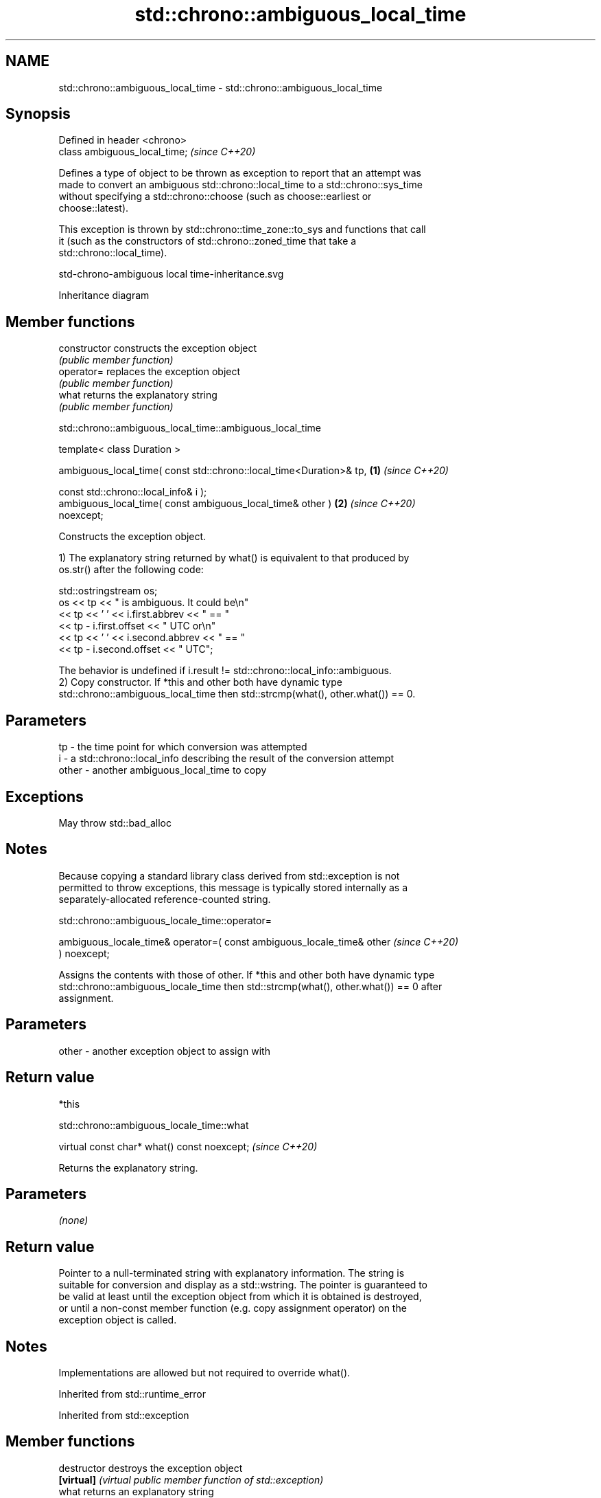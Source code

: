 .TH std::chrono::ambiguous_local_time 3 "2024.06.10" "http://cppreference.com" "C++ Standard Libary"
.SH NAME
std::chrono::ambiguous_local_time \- std::chrono::ambiguous_local_time

.SH Synopsis
   Defined in header <chrono>
   class ambiguous_local_time;  \fI(since C++20)\fP

   Defines a type of object to be thrown as exception to report that an attempt was
   made to convert an ambiguous std::chrono::local_time to a std::chrono::sys_time
   without specifying a std::chrono::choose (such as choose::earliest or
   choose::latest).

   This exception is thrown by std::chrono::time_zone::to_sys and functions that call
   it (such as the constructors of std::chrono::zoned_time that take a
   std::chrono::local_time).

   std-chrono-ambiguous local time-inheritance.svg

                                   Inheritance diagram

.SH Member functions

   constructor   constructs the exception object
                 \fI(public member function)\fP
   operator=     replaces the exception object
                 \fI(public member function)\fP
   what          returns the explanatory string
                 \fI(public member function)\fP

std::chrono::ambiguous_local_time::ambiguous_local_time

   template< class Duration >

   ambiguous_local_time( const std::chrono::local_time<Duration>& tp, \fB(1)\fP \fI(since C++20)\fP

                         const std::chrono::local_info& i );
   ambiguous_local_time( const ambiguous_local_time& other )          \fB(2)\fP \fI(since C++20)\fP
   noexcept;

   Constructs the exception object.

   1) The explanatory string returned by what() is equivalent to that produced by
   os.str() after the following code:

 std::ostringstream os;
 os << tp << " is ambiguous.  It could be\\n"
    << tp << ' ' << i.first.abbrev << " == "
    << tp - i.first.offset << " UTC or\\n"
    << tp << ' ' << i.second.abbrev  << " == "
    << tp - i.second.offset  << " UTC";

   The behavior is undefined if i.result != std::chrono::local_info::ambiguous.
   2) Copy constructor. If *this and other both have dynamic type
   std::chrono::ambiguous_local_time then std::strcmp(what(), other.what()) == 0.

.SH Parameters

   tp    - the time point for which conversion was attempted
   i     - a std::chrono::local_info describing the result of the conversion attempt
   other - another ambiguous_local_time to copy

.SH Exceptions

   May throw std::bad_alloc

.SH Notes

   Because copying a standard library class derived from std::exception is not
   permitted to throw exceptions, this message is typically stored internally as a
   separately-allocated reference-counted string.

std::chrono::ambiguous_locale_time::operator=

   ambiguous_locale_time& operator=( const ambiguous_locale_time& other   \fI(since C++20)\fP
   ) noexcept;

   Assigns the contents with those of other. If *this and other both have dynamic type
   std::chrono::ambiguous_locale_time then std::strcmp(what(), other.what()) == 0 after
   assignment.

.SH Parameters

   other - another exception object to assign with

.SH Return value

   *this

std::chrono::ambiguous_locale_time::what

   virtual const char* what() const noexcept;  \fI(since C++20)\fP

   Returns the explanatory string.

.SH Parameters

   \fI(none)\fP

.SH Return value

   Pointer to a null-terminated string with explanatory information. The string is
   suitable for conversion and display as a std::wstring. The pointer is guaranteed to
   be valid at least until the exception object from which it is obtained is destroyed,
   or until a non-const member function (e.g. copy assignment operator) on the
   exception object is called.

.SH Notes

   Implementations are allowed but not required to override what().

Inherited from std::runtime_error

Inherited from std::exception

.SH Member functions

   destructor   destroys the exception object
   \fB[virtual]\fP    \fI(virtual public member function of std::exception)\fP
   what         returns an explanatory string
   \fB[virtual]\fP    \fI(virtual public member function of std::exception)\fP

.SH See also

   nonexistent_local_time exception thrown to report that a local time is nonexistent
   (C++20)                \fI(class)\fP
